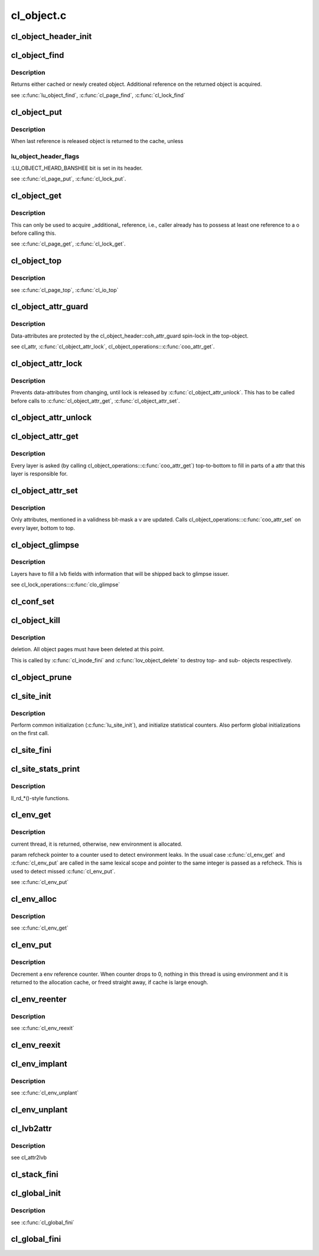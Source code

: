 .. -*- coding: utf-8; mode: rst -*-

===========
cl_object.c
===========


.. _`cl_object_header_init`:

cl_object_header_init
=====================

.. c:function:: int cl_object_header_init (struct cl_object_header *h)

    :param struct cl_object_header \*h:

        *undescribed*



.. _`cl_object_find`:

cl_object_find
==============

.. c:function:: struct cl_object *cl_object_find (const struct lu_env *env, struct cl_device *cd, const struct lu_fid *fid, const struct cl_object_conf *c)

    :param const struct lu_env \*env:

        *undescribed*

    :param struct cl_device \*cd:

        *undescribed*

    :param const struct lu_fid \*fid:

        *undescribed*

    :param const struct cl_object_conf \*c:

        *undescribed*



.. _`cl_object_find.description`:

Description
-----------


Returns either cached or newly created object. Additional reference on the
returned object is acquired.

\see :c:func:`lu_object_find`, :c:func:`cl_page_find`, :c:func:`cl_lock_find`



.. _`cl_object_put`:

cl_object_put
=============

.. c:function:: void cl_object_put (const struct lu_env *env, struct cl_object *o)

    :param const struct lu_env \*env:

        *undescribed*

    :param struct cl_object \*o:

        *undescribed*



.. _`cl_object_put.description`:

Description
-----------


When last reference is released object is returned to the cache, unless



.. _`cl_object_put.lu_object_header_flags`:

lu_object_header_flags
----------------------

:LU_OBJECT_HEARD_BANSHEE bit is set in its header.

\see :c:func:`cl_page_put`, :c:func:`cl_lock_put`.



.. _`cl_object_get`:

cl_object_get
=============

.. c:function:: void cl_object_get (struct cl_object *o)

    :param struct cl_object \*o:

        *undescribed*



.. _`cl_object_get.description`:

Description
-----------


This can only be used to acquire _additional_ reference, i.e., caller
already has to possess at least one reference to \a o before calling this.

\see :c:func:`cl_page_get`, :c:func:`cl_lock_get`.



.. _`cl_object_top`:

cl_object_top
=============

.. c:function:: struct cl_object *cl_object_top (struct cl_object *o)

    object for a given \a o.

    :param struct cl_object \*o:

        *undescribed*



.. _`cl_object_top.description`:

Description
-----------


\see :c:func:`cl_page_top`, :c:func:`cl_io_top`



.. _`cl_object_attr_guard`:

cl_object_attr_guard
====================

.. c:function:: spinlock_t *cl_object_attr_guard (struct cl_object *o)

    attributes for the given object \a o.

    :param struct cl_object \*o:

        *undescribed*



.. _`cl_object_attr_guard.description`:

Description
-----------


Data-attributes are protected by the cl_object_header::coh_attr_guard
spin-lock in the top-object.

\see cl_attr, :c:func:`cl_object_attr_lock`, cl_object_operations:::c:func:`coo_attr_get`.



.. _`cl_object_attr_lock`:

cl_object_attr_lock
===================

.. c:function:: void cl_object_attr_lock (struct cl_object *o)

    attributes.

    :param struct cl_object \*o:

        *undescribed*



.. _`cl_object_attr_lock.description`:

Description
-----------


Prevents data-attributes from changing, until lock is released by
:c:func:`cl_object_attr_unlock`. This has to be called before calls to
:c:func:`cl_object_attr_get`, :c:func:`cl_object_attr_set`.



.. _`cl_object_attr_unlock`:

cl_object_attr_unlock
=====================

.. c:function:: void cl_object_attr_unlock (struct cl_object *o)

    attributes lock, acquired by cl_object_attr_lock().

    :param struct cl_object \*o:

        *undescribed*



.. _`cl_object_attr_get`:

cl_object_attr_get
==================

.. c:function:: int cl_object_attr_get (const struct lu_env *env, struct cl_object *obj, struct cl_attr *attr)

    attributes of an object \a obj.

    :param const struct lu_env \*env:

        *undescribed*

    :param struct cl_object \*obj:

        *undescribed*

    :param struct cl_attr \*attr:

        *undescribed*



.. _`cl_object_attr_get.description`:

Description
-----------


Every layer is asked (by calling cl_object_operations:::c:func:`coo_attr_get`)
top-to-bottom to fill in parts of \a attr that this layer is responsible
for.



.. _`cl_object_attr_set`:

cl_object_attr_set
==================

.. c:function:: int cl_object_attr_set (const struct lu_env *env, struct cl_object *obj, const struct cl_attr *attr, unsigned v)

    attributes of an object \a obj.

    :param const struct lu_env \*env:

        *undescribed*

    :param struct cl_object \*obj:

        *undescribed*

    :param const struct cl_attr \*attr:

        *undescribed*

    :param unsigned v:

        *undescribed*



.. _`cl_object_attr_set.description`:

Description
-----------


Only attributes, mentioned in a validness bit-mask \a v are
updated. Calls cl_object_operations:::c:func:`coo_attr_set` on every layer, bottom
to top.



.. _`cl_object_glimpse`:

cl_object_glimpse
=================

.. c:function:: int cl_object_glimpse (const struct lu_env *env, struct cl_object *obj, struct ost_lvb *lvb)

    to-top) that glimpse AST was received.

    :param const struct lu_env \*env:

        *undescribed*

    :param struct cl_object \*obj:

        *undescribed*

    :param struct ost_lvb \*lvb:

        *undescribed*



.. _`cl_object_glimpse.description`:

Description
-----------


Layers have to fill \a lvb fields with information that will be shipped
back to glimpse issuer.

\see cl_lock_operations:::c:func:`clo_glimpse`



.. _`cl_conf_set`:

cl_conf_set
===========

.. c:function:: int cl_conf_set (const struct lu_env *env, struct cl_object *obj, const struct cl_object_conf *conf)

    :param const struct lu_env \*env:

        *undescribed*

    :param struct cl_object \*obj:

        *undescribed*

    :param const struct cl_object_conf \*conf:

        *undescribed*



.. _`cl_object_kill`:

cl_object_kill
==============

.. c:function:: void cl_object_kill (const struct lu_env *env, struct cl_object *obj)

    :param const struct lu_env \*env:

        *undescribed*

    :param struct cl_object \*obj:

        *undescribed*



.. _`cl_object_kill.description`:

Description
-----------

deletion. All object pages must have been deleted at this point.

This is called by :c:func:`cl_inode_fini` and :c:func:`lov_object_delete` to destroy top-
and sub- objects respectively.



.. _`cl_object_prune`:

cl_object_prune
===============

.. c:function:: void cl_object_prune (const struct lu_env *env, struct cl_object *obj)

    :param const struct lu_env \*env:

        *undescribed*

    :param struct cl_object \*obj:

        *undescribed*



.. _`cl_site_init`:

cl_site_init
============

.. c:function:: int cl_site_init (struct cl_site *s, struct cl_device *d)

    :param struct cl_site \*s:

        *undescribed*

    :param struct cl_device \*d:

        *undescribed*



.. _`cl_site_init.description`:

Description
-----------


Perform common initialization (:c:func:`lu_site_init`), and initialize statistical
counters. Also perform global initializations on the first call.



.. _`cl_site_fini`:

cl_site_fini
============

.. c:function:: void cl_site_fini (struct cl_site *s)

    :param struct cl_site \*s:

        *undescribed*



.. _`cl_site_stats_print`:

cl_site_stats_print
===================

.. c:function:: int cl_site_stats_print (const struct cl_site *site, struct seq_file *m)

    :param const struct cl_site \*site:

        *undescribed*

    :param struct seq_file \*m:

        *undescribed*



.. _`cl_site_stats_print.description`:

Description
-----------

ll_rd\_\*()-style functions.



.. _`cl_env_get`:

cl_env_get
==========

.. c:function:: struct lu_env *cl_env_get (int *refcheck)

    :param int \*refcheck:

        *undescribed*



.. _`cl_env_get.description`:

Description
-----------

current thread, it is returned, otherwise, new environment is allocated.

\param refcheck pointer to a counter used to detect environment leaks. In
the usual case :c:func:`cl_env_get` and :c:func:`cl_env_put` are called in the same lexical
scope and pointer to the same integer is passed as \a refcheck. This is
used to detect missed :c:func:`cl_env_put`.

\see :c:func:`cl_env_put`



.. _`cl_env_alloc`:

cl_env_alloc
============

.. c:function:: struct lu_env *cl_env_alloc (int *refcheck, __u32 tags)

    :param int \*refcheck:

        *undescribed*

    :param __u32 tags:

        *undescribed*



.. _`cl_env_alloc.description`:

Description
-----------


\see :c:func:`cl_env_get`



.. _`cl_env_put`:

cl_env_put
==========

.. c:function:: void cl_env_put (struct lu_env *env, int *refcheck)

    :param struct lu_env \*env:

        *undescribed*

    :param int \*refcheck:

        *undescribed*



.. _`cl_env_put.description`:

Description
-----------


Decrement \a env reference counter. When counter drops to 0, nothing in
this thread is using environment and it is returned to the allocation
cache, or freed straight away, if cache is large enough.



.. _`cl_env_reenter`:

cl_env_reenter
==============

.. c:function:: void *cl_env_reenter ( void)

    entrancy.

    :param void:
        no arguments



.. _`cl_env_reenter.description`:

Description
-----------


\see :c:func:`cl_env_reexit`



.. _`cl_env_reexit`:

cl_env_reexit
=============

.. c:function:: void cl_env_reexit (void *cookie)

    entrancy.

    :param void \*cookie:

        *undescribed*



.. _`cl_env_implant`:

cl_env_implant
==============

.. c:function:: void cl_env_implant (struct lu_env *env, int *refcheck)

    supplied \a env as a current environment. This is to be used to guaranteed that environment exists even when cl_env_get() fails. It is up to user to ensure proper concurrency control.

    :param struct lu_env \*env:

        *undescribed*

    :param int \*refcheck:

        *undescribed*



.. _`cl_env_implant.description`:

Description
-----------


\see :c:func:`cl_env_unplant`



.. _`cl_env_unplant`:

cl_env_unplant
==============

.. c:function:: void cl_env_unplant (struct lu_env *env, int *refcheck)

    :param struct lu_env \*env:

        *undescribed*

    :param int \*refcheck:

        *undescribed*



.. _`cl_lvb2attr`:

cl_lvb2attr
===========

.. c:function:: void cl_lvb2attr (struct cl_attr *attr, const struct ost_lvb *lvb)

    :param struct cl_attr \*attr:

        *undescribed*

    :param const struct ost_lvb \*lvb:

        *undescribed*



.. _`cl_lvb2attr.description`:

Description
-----------


\see cl_attr2lvb



.. _`cl_stack_fini`:

cl_stack_fini
=============

.. c:function:: void cl_stack_fini (const struct lu_env *env, struct cl_device *cl)

    :param const struct lu_env \*env:

        *undescribed*

    :param struct cl_device \*cl:

        *undescribed*



.. _`cl_global_init`:

cl_global_init
==============

.. c:function:: int cl_global_init ( void)

    data. Create kmem caches, register lu_context_key's, etc.

    :param void:
        no arguments



.. _`cl_global_init.description`:

Description
-----------


\see :c:func:`cl_global_fini`



.. _`cl_global_fini`:

cl_global_fini
==============

.. c:function:: void cl_global_fini ( void)

    data. Dual to cl_global_init().

    :param void:
        no arguments

